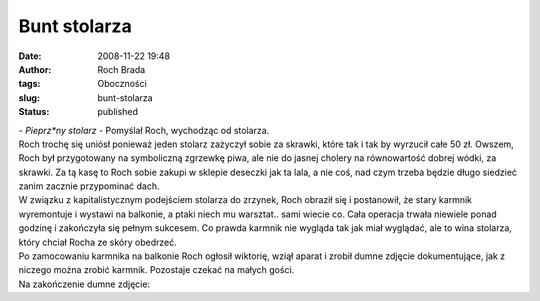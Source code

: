 Bunt stolarza
#############
:date: 2008-11-22 19:48
:author: Roch Brada
:tags: Oboczności
:slug: bunt-stolarza
:status: published

| - *Pieprz*ny stolarz* - Pomyślał Roch, wychodząc od stolarza.
| Roch trochę się uniósł ponieważ jeden stolarz zażyczył sobie za skrawki, które tak i tak by wyrzucił całe 50 zł. Owszem, Roch był przygotowany na symboliczną zgrzewkę piwa, ale nie do jasnej cholery na równowartość dobrej wódki, za skrawki. Za tą kasę to Roch sobie zakupi w sklepie deseczki jak ta lala, a nie coś, nad czym trzeba będzie długo siedzieć zanim zacznie przypominać dach.
| W związku z kapitalistycznym podejściem stolarza do zrzynek, Roch obraził się i postanowił, że stary karmnik wyremontuje i wystawi na balkonie, a ptaki niech mu warsztat.. sami wiecie co. Cała operacja trwała niewiele ponad godzinę i zakończyła się pełnym sukcesem. Co prawda karmnik nie wygląda tak jak miał wyglądać, ale to wina stolarza, który chciał Rocha ze skóry obedrzeć.
| Po zamocowaniu karmnika na balkonie Roch ogłosił wiktorię, wziął aparat i zrobił dumne zdjęcie dokumentujące, jak z niczego można zrobić karmnik. Pozostaje czekać na małych gości.
| Na zakończenie dumne zdjęcie:
